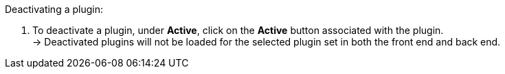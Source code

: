 [.instruction]
Deactivating a plugin:

. To deactivate a plugin, under *Active*, click on the *Active* button associated with the plugin. +
→ Deactivated plugins will not be loaded for the selected plugin set in both the front end and back end.